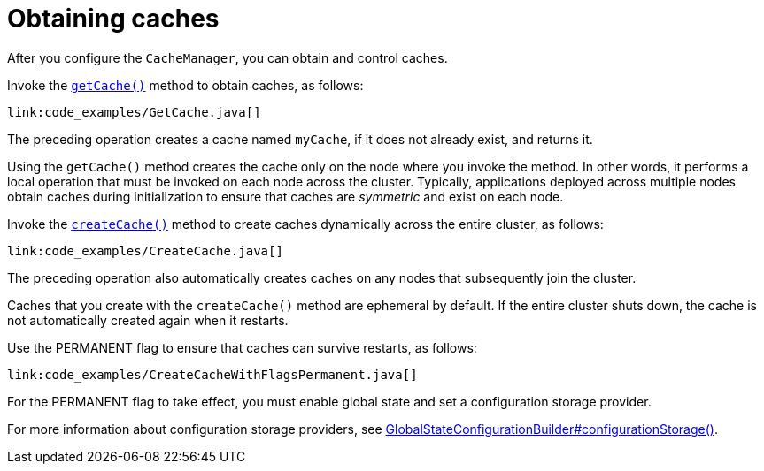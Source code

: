 ifdef::context[:parent-context: {context}]
[id="obtaining-caches_{context}"]
= Obtaining caches
:context: obtaining-caches

After you configure the `CacheManager`, you can obtain and control caches.

Invoke the link:{javadocroot}/org/infinispan/manager/EmbeddedCacheManager.html#getCache--[`getCache()`] method to obtain caches, as follows:

[source,java,nowrap-option=""]
----
link:code_examples/GetCache.java[]
----

The preceding operation creates a cache named `myCache`, if it does not already exist, and returns it.

Using the `getCache()` method creates the cache only on the node where you invoke the method. In other words, it performs a local operation that must be invoked on each node across the cluster. Typically, applications deployed across multiple nodes obtain caches during initialization to ensure that caches are _symmetric_ and exist on each node.

Invoke the link:{javadocroot}/org/infinispan/manager/EmbeddedCacheManagerAdmin.html#createCache--[`createCache()`] method to create caches dynamically across the entire cluster, as follows:

[source,java]
----
link:code_examples/CreateCache.java[]
----

The preceding operation also automatically creates caches on any nodes that subsequently join the cluster.

Caches that you create with the `createCache()` method are ephemeral by default. If the entire cluster shuts down, the cache is not automatically created again when it restarts.

Use the +PERMANENT+ flag to ensure that caches can survive restarts, as follows:

[source,java,nowrap-option=""]
----
link:code_examples/CreateCacheWithFlagsPermanent.java[]
----

For the +PERMANENT+ flag to take effect, you must enable global state and set a configuration storage provider.

For more information about configuration storage providers, see link:{javadocroot}/org/infinispan/configuration/global/GlobalStateConfigurationBuilder.html#configurationStorage-org.infinispan.globalstate.ConfigurationStorage-[GlobalStateConfigurationBuilder#configurationStorage()].


ifdef::parent-context[:context: {parent-context}]
ifndef::parent-context[:!context:]
